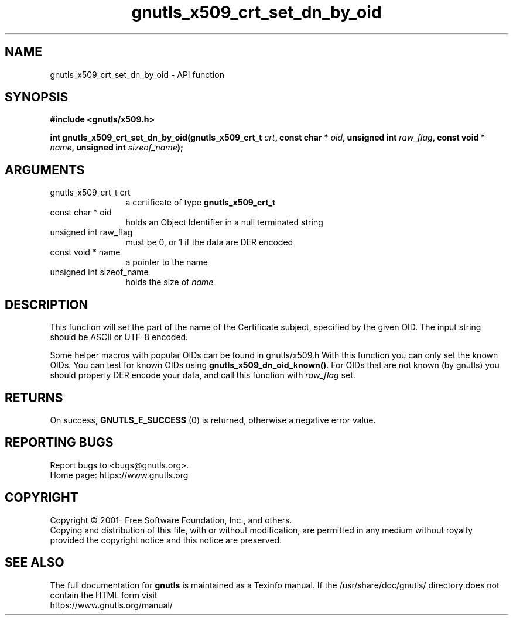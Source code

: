 .\" DO NOT MODIFY THIS FILE!  It was generated by gdoc.
.TH "gnutls_x509_crt_set_dn_by_oid" 3 "3.7.3" "gnutls" "gnutls"
.SH NAME
gnutls_x509_crt_set_dn_by_oid \- API function
.SH SYNOPSIS
.B #include <gnutls/x509.h>
.sp
.BI "int gnutls_x509_crt_set_dn_by_oid(gnutls_x509_crt_t " crt ", const char * " oid ", unsigned int " raw_flag ", const void * " name ", unsigned int " sizeof_name ");"
.SH ARGUMENTS
.IP "gnutls_x509_crt_t crt" 12
a certificate of type \fBgnutls_x509_crt_t\fP
.IP "const char * oid" 12
holds an Object Identifier in a null terminated string
.IP "unsigned int raw_flag" 12
must be 0, or 1 if the data are DER encoded
.IP "const void * name" 12
a pointer to the name
.IP "unsigned int sizeof_name" 12
holds the size of  \fIname\fP 
.SH "DESCRIPTION"
This function will set the part of the name of the Certificate
subject, specified by the given OID. The input string should be
ASCII or UTF\-8 encoded.

Some helper macros with popular OIDs can be found in gnutls/x509.h
With this function you can only set the known OIDs. You can test
for known OIDs using \fBgnutls_x509_dn_oid_known()\fP. For OIDs that are
not known (by gnutls) you should properly DER encode your data,
and call this function with  \fIraw_flag\fP set.
.SH "RETURNS"
On success, \fBGNUTLS_E_SUCCESS\fP (0) is returned, otherwise a
negative error value.
.SH "REPORTING BUGS"
Report bugs to <bugs@gnutls.org>.
.br
Home page: https://www.gnutls.org

.SH COPYRIGHT
Copyright \(co 2001- Free Software Foundation, Inc., and others.
.br
Copying and distribution of this file, with or without modification,
are permitted in any medium without royalty provided the copyright
notice and this notice are preserved.
.SH "SEE ALSO"
The full documentation for
.B gnutls
is maintained as a Texinfo manual.
If the /usr/share/doc/gnutls/
directory does not contain the HTML form visit
.B
.IP https://www.gnutls.org/manual/
.PP
